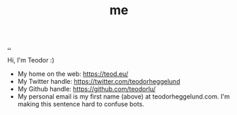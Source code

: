 :PROPERTIES:
:ID: 1a915a34-7a98-498c-914a-70c2ecf47afc
:END:
#+TITLE: me

[[file:..][..]]

Hi, I'm Teodor :)

- My home on the web: https://teod.eu/
- My Twitter handle: https://twitter.com/teodorheggelund
- My Github handle: https://github.com/teodorlu/
- My personal email is my first name (above) at teodorheggelund.com.
  I'm making this sentence hard to confuse bots.
